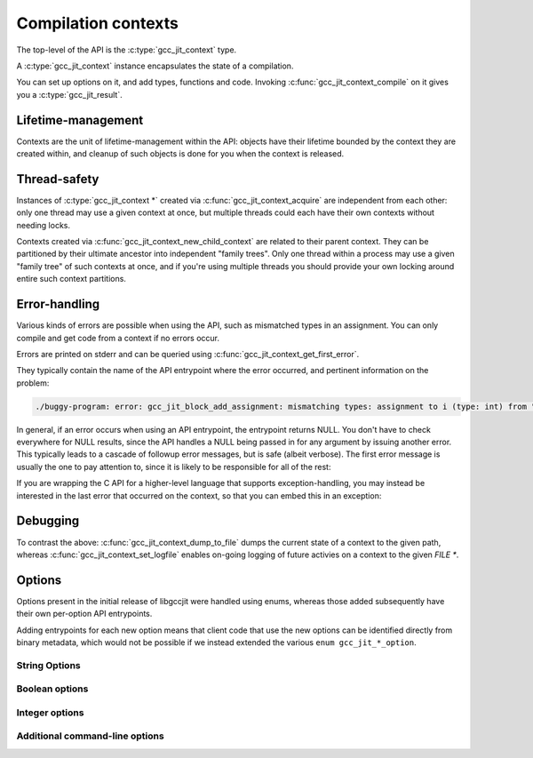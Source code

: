 .. Copyright (C) 2014-2021 Free Software Foundation, Inc.
   Originally contributed by David Malcolm <dmalcolm@redhat.com>

   This is free software: you can redistribute it and/or modify it
   under the terms of the GNU General Public License as published by
   the Free Software Foundation, either version 3 of the License, or
   (at your option) any later version.

   This program is distributed in the hope that it will be useful, but
   WITHOUT ANY WARRANTY; without even the implied warranty of
   MERCHANTABILITY or FITNESS FOR A PARTICULAR PURPOSE.  See the GNU
   General Public License for more details.

   You should have received a copy of the GNU General Public License
   along with this program.  If not, see
   <https://www.gnu.org/licenses/>.

.. default-domain:: c

Compilation contexts
====================

.. type:: gcc_jit_context

The top-level of the API is the :c:type:`gcc_jit_context` type.

A :c:type:`gcc_jit_context` instance encapsulates the state of a
compilation.

You can set up options on it, and add types, functions and code.
Invoking :c:func:`gcc_jit_context_compile` on it gives you a
:c:type:`gcc_jit_result`.

Lifetime-management
-------------------
Contexts are the unit of lifetime-management within the API: objects
have their lifetime bounded by the context they are created within, and
cleanup of such objects is done for you when the context is released.

.. function:: gcc_jit_context *gcc_jit_context_acquire (void)

  This function acquires a new :c:type:`gcc_jit_context *` instance,
  which is independent of any others that may be present within this
  process.

.. function:: void gcc_jit_context_release (gcc_jit_context *ctxt)

  This function releases all resources associated with the given context.
  Both the context itself and all of its :c:type:`gcc_jit_object *`
  instances are cleaned up.  It should be called exactly once on a given
  context.

  It is invalid to use the context or any of its "contextual" objects
  after calling this.

  .. code-block:: c

    gcc_jit_context_release (ctxt);

.. function:: gcc_jit_context * gcc_jit_context_new_child_context (gcc_jit_context *parent_ctxt)

   Given an existing JIT context, create a child context.

   The child inherits a copy of all option-settings from the parent.

   The child can reference objects created within the parent, but not
   vice-versa.

   The lifetime of the child context must be bounded by that of the
   parent: you should release a child context before releasing the parent
   context.

   If you use a function from a parent context within a child context,
   you have to compile the parent context before you can compile the
   child context, and the gcc_jit_result of the parent context must
   outlive the gcc_jit_result of the child context.

   This allows caching of shared initializations.  For example, you could
   create types and declarations of global functions in a parent context
   once within a process, and then create child contexts whenever a
   function or loop becomes hot. Each such child context can be used for
   JIT-compiling just one function or loop, but can reference types
   and helper functions created within the parent context.

   Contexts can be arbitrarily nested, provided the above rules are
   followed, but it's probably not worth going above 2 or 3 levels, and
   there will likely be a performance hit for such nesting.


Thread-safety
-------------
Instances of :c:type:`gcc_jit_context *` created via
:c:func:`gcc_jit_context_acquire` are independent from each other:
only one thread may use a given context at once, but multiple threads
could each have their own contexts without needing locks.

Contexts created via :c:func:`gcc_jit_context_new_child_context` are
related to their parent context.  They can be partitioned by their
ultimate ancestor into independent "family trees".   Only one thread
within a process may use a given "family tree" of such contexts at once,
and if you're using multiple threads you should provide your own locking
around entire such context partitions.

.. _error-handling:

Error-handling
--------------
Various kinds of errors are possible when using the API, such as
mismatched types in an assignment.  You can only compile and get code from
a context if no errors occur.

Errors are printed on stderr and can be queried using
:c:func:`gcc_jit_context_get_first_error`.

They typically contain the name of the API entrypoint where the error
occurred, and pertinent information on the problem:

.. code-block:: console

  ./buggy-program: error: gcc_jit_block_add_assignment: mismatching types: assignment to i (type: int) from "hello world" (type: const char *)

In general, if an error occurs when using an API entrypoint, the
entrypoint returns NULL.  You don't have to check everywhere for NULL
results, since the API handles a NULL being passed in for any
argument by issuing another error.  This typically leads to a cascade of
followup error messages, but is safe (albeit verbose).  The first error
message is usually the one to pay attention to, since it is likely to
be responsible for all of the rest:

.. function:: const char *\
              gcc_jit_context_get_first_error (gcc_jit_context *ctxt)

   Returns the first error message that occurred on the context.

   The returned string is valid for the rest of the lifetime of the
   context.

   If no errors occurred, this will be NULL.

If you are wrapping the C API for a higher-level language that supports
exception-handling, you may instead be interested in the last error that
occurred on the context, so that you can embed this in an exception:

.. function:: const char *\
              gcc_jit_context_get_last_error (gcc_jit_context *ctxt)

   Returns the last error message that occurred on the context.

   If no errors occurred, this will be NULL.

   If non-NULL, the returned string is only guaranteed to be valid until
   the next call to libgccjit relating to this context.

Debugging
---------

.. function:: void\
              gcc_jit_context_dump_to_file (gcc_jit_context *ctxt,\
                                            const char *path,\
                                            int update_locations)

   To help with debugging: dump a C-like representation to the given path,
   describing what's been set up on the context.

   If "update_locations" is true, then also set up :type:`gcc_jit_location`
   information throughout the context, pointing at the dump file as if it
   were a source file.  This may be of use in conjunction with
   :macro:`GCC_JIT_BOOL_OPTION_DEBUGINFO` to allow stepping through the
   code in a debugger.

.. function:: void\
              gcc_jit_context_set_logfile (gcc_jit_context *ctxt,\
                                           FILE *logfile,\
                                           int flags,\
                                           int verbosity)

   To help with debugging; enable ongoing logging of the context's
   activity to the given file.

   For example, the following will enable logging to stderr.

   .. code-block:: c

      gcc_jit_context_set_logfile (ctxt, stderr, 0, 0);

   Examples of information logged include:

   * API calls

   * the various steps involved within compilation

   * activity on any :c:type:`gcc_jit_result` instances created by
     the context

   * activity within any child contexts

   An example of a log can be seen :ref:`here <example-of-log-file>`,
   though the precise format and kinds of information logged is subject
   to change.

   The caller remains responsible for closing `logfile`, and it must not
   be closed until all users are released.  In particular, note that
   child contexts and :c:type:`gcc_jit_result` instances created by
   the context will use the logfile.

   There may a performance cost for logging.

   You can turn off logging on `ctxt` by passing `NULL` for `logfile`.
   Doing so only affects the context; it does not affect child contexts
   or :c:type:`gcc_jit_result` instances already created by
   the context.

   The parameters "flags" and "verbosity" are reserved for future
   expansion, and must be zero for now.

To contrast the above: :c:func:`gcc_jit_context_dump_to_file` dumps the
current state of a context to the given path, whereas
:c:func:`gcc_jit_context_set_logfile` enables on-going logging of
future activies on a context to the given `FILE *`.


.. function:: void\
              gcc_jit_context_dump_reproducer_to_file (gcc_jit_context *ctxt,\
                                                       const char *path)

   Write C source code into `path` that can be compiled into a
   self-contained executable (i.e. with libgccjit as the only dependency).
   The generated code will attempt to replay the API calls that have been
   made into the given context.

   This may be useful when debugging the library or client code, for
   reducing a complicated recipe for reproducing a bug into a simpler
   form.  For example, consider client code that parses some source file
   into some internal representation, and then walks this IR, calling into
   libgccjit.  If this encounters a bug, a call to
   `gcc_jit_context_dump_reproducer_to_file` will write out C code for
   a much simpler executable that performs the equivalent calls into
   libgccjit, without needing the client code and its data.

   Typically you need to supply :option:`-Wno-unused-variable` when
   compiling the generated file (since the result of each API call is
   assigned to a unique variable within the generated C source, and not
   all are necessarily then used).

.. function:: void\
              gcc_jit_context_enable_dump (gcc_jit_context *ctxt,\
                                           const char *dumpname, \
                                           char **out_ptr)

   Enable the dumping of a specific set of internal state from the
   compilation, capturing the result in-memory as a buffer.

   Parameter "dumpname" corresponds to the equivalent gcc command-line
   option, without the "-fdump-" prefix.
   For example, to get the equivalent of :option:`-fdump-tree-vrp1`,
   supply ``"tree-vrp1"``:

   .. code-block:: c

      static char *dump_vrp1;

      void
      create_code (gcc_jit_context *ctxt)
      {
         gcc_jit_context_enable_dump (ctxt, "tree-vrp1", &dump_vrp1);
         /* (other API calls omitted for brevity) */
      }

   The context directly stores the dumpname as a ``(const char *)``, so
   the passed string must outlive the context.

   :func:`gcc_jit_context_compile` will capture the dump as a
   dynamically-allocated buffer, writing it to ``*out_ptr``.

   The caller becomes responsible for calling:

   .. code-block:: c

      free (*out_ptr)

   each time that :func:`gcc_jit_context_compile` is called.
   ``*out_ptr`` will be written to, either with the address of a buffer,
   or with ``NULL`` if an error occurred.

   .. warning::

      This API entrypoint is likely to be less stable than the others.
      In particular, both the precise dumpnames, and the format and content
      of the dumps are subject to change.

      It exists primarily for writing the library's own test suite.

Options
-------

Options present in the initial release of libgccjit were handled using
enums, whereas those added subsequently have their own per-option API
entrypoints.

Adding entrypoints for each new option means that client code that use
the new options can be identified directly from binary metadata, which
would not be possible if we instead extended the various
``enum gcc_jit_*_option``.

String Options
**************

.. function:: void gcc_jit_context_set_str_option(gcc_jit_context *ctxt, \
                                                  enum gcc_jit_str_option opt, \
                                                  const char *value)

   Set a string option of the context.

   .. type:: enum gcc_jit_str_option

   The parameter ``value`` can be NULL.   If non-NULL, the call takes a
   copy of the underlying string, so it is valid to pass in a pointer to
   an on-stack buffer.

   There is just one string option specified this way:

   .. macro:: GCC_JIT_STR_OPTION_PROGNAME

      The name of the program, for use as a prefix when printing error
      messages to stderr.  If `NULL`, or default, "libgccjit.so" is used.

Boolean options
***************

.. function:: void gcc_jit_context_set_bool_option(gcc_jit_context *ctxt, \
				                   enum gcc_jit_bool_option opt, \
				                   int value)

  Set a boolean option of the context.
  Zero is "false" (the default), non-zero is "true".

  .. type:: enum gcc_jit_bool_option

  .. macro:: GCC_JIT_BOOL_OPTION_DEBUGINFO

     If true, :func:`gcc_jit_context_compile` will attempt to do the right
     thing so that if you attach a debugger to the process, it will
     be able to inspect variables and step through your code.

     Note that you can't step through code unless you set up source
     location information for the code (by creating and passing in
     :type:`gcc_jit_location` instances).

  .. macro:: GCC_JIT_BOOL_OPTION_DUMP_INITIAL_TREE

     If true, :func:`gcc_jit_context_compile` will dump its initial
     "tree" representation of your code to stderr (before any
     optimizations).

     Here's some sample output (from the `square` example)::

        <statement_list 0x7f4875a62cc0
           type <void_type 0x7f4875a64bd0 VOID
               align 8 symtab 0 alias set -1 canonical type 0x7f4875a64bd0
               pointer_to_this <pointer_type 0x7f4875a64c78>>
           side-effects head 0x7f4875a761e0 tail 0x7f4875a761f8 stmts 0x7f4875a62d20 0x7f4875a62d00

           stmt <label_expr 0x7f4875a62d20 type <void_type 0x7f4875a64bd0>
               side-effects
               arg 0 <label_decl 0x7f4875a79080 entry type <void_type 0x7f4875a64bd0>
                   VOID file (null) line 0 col 0
                   align 1 context <function_decl 0x7f4875a77500 square>>>
           stmt <return_expr 0x7f4875a62d00
               type <integer_type 0x7f4875a645e8 public SI
                   size <integer_cst 0x7f4875a623a0 constant 32>
                   unit size <integer_cst 0x7f4875a623c0 constant 4>
                   align 32 symtab 0 alias set -1 canonical type 0x7f4875a645e8 precision 32 min <integer_cst 0x7f4875a62340 -2147483648> max <integer_cst 0x7f4875a62360 2147483647>
                   pointer_to_this <pointer_type 0x7f4875a6b348>>
               side-effects
               arg 0 <modify_expr 0x7f4875a72a78 type <integer_type 0x7f4875a645e8>
                   side-effects arg 0 <result_decl 0x7f4875a7a000 D.54>
                   arg 1 <mult_expr 0x7f4875a72a50 type <integer_type 0x7f4875a645e8>
                       arg 0 <parm_decl 0x7f4875a79000 i> arg 1 <parm_decl 0x7f4875a79000 i>>>>>

  .. macro:: GCC_JIT_BOOL_OPTION_DUMP_INITIAL_GIMPLE

     If true, :func:`gcc_jit_context_compile` will dump the "gimple"
     representation of your code to stderr, before any optimizations
     are performed.  The dump resembles C code:

     .. code-block:: c

       square (signed int i)
       {
         signed int D.56;

         entry:
         D.56 = i * i;
         return D.56;
       }

  .. macro:: GCC_JIT_BOOL_OPTION_DUMP_GENERATED_CODE

     If true, :func:`gcc_jit_context_compile` will dump the final
     generated code to stderr, in the form of assembly language:

     .. code-block:: gas

           .file    "fake.c"
           .text
           .globl    square
           .type    square, @function
       square:
       .LFB0:
           .cfi_startproc
           pushq    %rbp
           .cfi_def_cfa_offset 16
           .cfi_offset 6, -16
           movq    %rsp, %rbp
           .cfi_def_cfa_register 6
           movl    %edi, -4(%rbp)
       .L2:
           movl    -4(%rbp), %eax
           imull    -4(%rbp), %eax
           popq    %rbp
           .cfi_def_cfa 7, 8
           ret
           .cfi_endproc
       .LFE0:
           .size    square, .-square
           .ident    "GCC: (GNU) 4.9.0 20131023 (Red Hat 0.1-%{gcc_release})"
           .section    .note.GNU-stack,"",@progbits


  .. macro:: GCC_JIT_BOOL_OPTION_DUMP_SUMMARY

     If true, :func:`gcc_jit_context_compile` will print information to stderr
     on the actions it is performing.

  .. macro:: GCC_JIT_BOOL_OPTION_DUMP_EVERYTHING

     If true, :func:`gcc_jit_context_compile` will dump copious
     amount of information on what it's doing to various
     files within a temporary directory.  Use
     :macro:`GCC_JIT_BOOL_OPTION_KEEP_INTERMEDIATES` (see below) to
     see the results.  The files are intended to be human-readable,
     but the exact files and their formats are subject to change.

  .. macro:: GCC_JIT_BOOL_OPTION_SELFCHECK_GC

     If true, libgccjit will aggressively run its garbage collector, to
     shake out bugs (greatly slowing down the compile).  This is likely
     to only be of interest to developers *of* the library.  It is
     used when running the selftest suite.

  .. macro:: GCC_JIT_BOOL_OPTION_KEEP_INTERMEDIATES

     If true, the :type:`gcc_jit_context` will not clean up intermediate files
     written to the filesystem, and will display their location on stderr.

.. function:: void \
              gcc_jit_context_set_bool_allow_unreachable_blocks (gcc_jit_context *ctxt, \
                                                                 int bool_value)

   By default, libgccjit will issue an error about unreachable blocks
   within a function.

   This entrypoint can be used to disable that error.

   This entrypoint was added in :ref:`LIBGCCJIT_ABI_2`; you can test for
   its presence using

   .. code-block:: c

      #ifdef LIBGCCJIT_HAVE_gcc_jit_context_set_bool_allow_unreachable_blocks

.. function:: void \
              gcc_jit_context_set_bool_use_external_driver (gcc_jit_context *ctxt, \
                                                            int bool_value)

   libgccjit internally generates assembler, and uses "driver" code
   for converting it to other formats (e.g. shared libraries).

   By default, libgccjit will use an embedded copy of the driver
   code.

   This option can be used to instead invoke an external driver executable
   as a subprocess.

   This entrypoint was added in :ref:`LIBGCCJIT_ABI_5`; you can test for
   its presence using

   .. code-block:: c

      #ifdef LIBGCCJIT_HAVE_gcc_jit_context_set_bool_use_external_driver

Integer options
***************

.. function:: void gcc_jit_context_set_int_option (gcc_jit_context *ctxt, \
				                   enum gcc_jit_int_option opt, \
				                   int value)

  Set an integer option of the context.

  .. type:: enum gcc_jit_int_option

  There is just one integer option specified this way:

  .. macro:: GCC_JIT_INT_OPTION_OPTIMIZATION_LEVEL

     How much to optimize the code.

     Valid values are 0-3, corresponding to GCC's command-line options
     -O0 through -O3.

     The default value is 0 (unoptimized).

Additional command-line options
*******************************

.. function:: void gcc_jit_context_add_command_line_option (gcc_jit_context *ctxt,\
                                                            const char *optname)

   Add an arbitrary gcc command-line option to the context, for use
   by :func:`gcc_jit_context_compile` and
   :func:`gcc_jit_context_compile_to_file`.

   The parameter ``optname`` must be non-NULL.  The underlying buffer is
   copied, so that it does not need to outlive the call.

   Extra options added by `gcc_jit_context_add_command_line_option` are
   applied *after* the regular options above, potentially overriding them.
   Options from parent contexts are inherited by child contexts; options
   from the parent are applied *before* those from the child.

   For example:

   .. code-block:: c

      gcc_jit_context_add_command_line_option (ctxt, "-ffast-math");
      gcc_jit_context_add_command_line_option (ctxt, "-fverbose-asm");

   Note that only some options are likely to be meaningful; there is no
   "frontend" within libgccjit, so typically only those affecting
   optimization and code-generation are likely to be useful.

   This entrypoint was added in :ref:`LIBGCCJIT_ABI_1`; you can test for
   its presence using

   .. code-block:: c

      #ifdef LIBGCCJIT_HAVE_gcc_jit_context_add_command_line_option

.. function:: void gcc_jit_context_add_driver_option (gcc_jit_context *ctxt,\
						      const char *optname)

   Add an arbitrary gcc driver option to the context, for use by
   :func:`gcc_jit_context_compile` and
   :func:`gcc_jit_context_compile_to_file`.

   The parameter ``optname`` must be non-NULL.  The underlying buffer is
   copied, so that it does not need to outlive the call.

   Extra options added by `gcc_jit_context_add_driver_option` are
   applied *after* all other options potentially overriding them.
   Options from parent contexts are inherited by child contexts; options
   from the parent are applied *before* those from the child.

   For example:

   .. code-block:: c

      gcc_jit_context_add_driver_option (ctxt, "-lm");
      gcc_jit_context_add_driver_option (ctxt, "-fuse-linker-plugin");

   Note that only some options are likely to be meaningful; there is no
   "frontend" within libgccjit, so typically only those affecting
   assembler and linker are likely to be useful.

   This entrypoint was added in :ref:`LIBGCCJIT_ABI_11`; you can test for
   its presence using

   .. code-block:: c

      #ifdef LIBGCCJIT_HAVE_gcc_jit_context_add_driver_option
